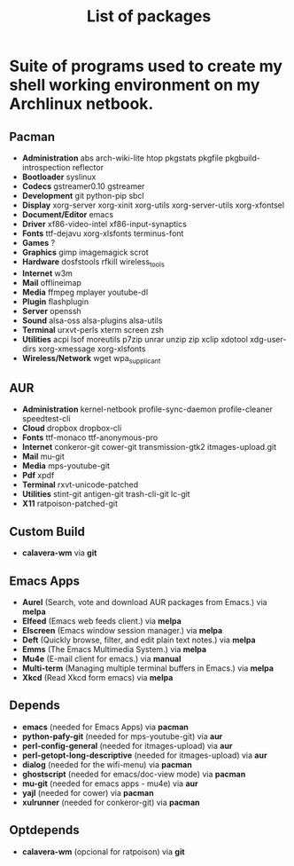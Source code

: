 #+TITLE: List of packages
#+KEYWORDS: archlinux,pacman,packages,aur,git,build,netbook

* Suite of programs used to create my shell working environment on my Archlinux netbook.

** Pacman
- *Administration* abs arch-wiki-lite htop pkgstats pkgfile pkgbuild-introspection reflector
- *Bootloader* syslinux
- *Codecs* gstreamer0.10 gstreamer
- *Development* git python-pip sbcl
- *Display* xorg-server xorg-xinit xorg-utils xorg-server-utils xorg-xfontsel
- *Document/Editor* emacs
- *Driver* xf86-video-intel xf86-input-synaptics
- *Fonts* ttf-dejavu xorg-xlsfonts terminus-font
- *Games* ?
- *Graphics* gimp imagemagick scrot
- *Hardware* dosfstools rfkill wireless_tools
- *Internet* w3m
- *Mail* offlineimap
- *Media* ffmpeg mplayer youtube-dl
- *Plugin* flashplugin
- *Server* openssh
- *Sound* alsa-oss alsa-plugins alsa-utils
- *Terminal* urxvt-perls xterm screen zsh
- *Utilities* acpi lsof moreutils p7zip unrar unzip zip xclip xdotool xdg-user-dirs xorg-xmessage xorg-xlsfonts
- *Wireless/Network* wget wpa_supplicant

** AUR
- *Administration* kernel-netbook profile-sync-daemon profile-cleaner speedtest-cli
- *Cloud* dropbox dropbox-cli
- *Fonts* ttf-monaco ttf-anonymous-pro
- *Internet* conkeror-git cower-git transmission-gtk2 itmages-upload.git
- *Mail* mu-git
- *Media* mps-youtube-git
- *Pdf* xpdf
- *Terminal* rxvt-unicode-patched
- *Utilities* stint-git antigen-git trash-cli-git lc-git
- *X11* ratpoison-patched-git

** Custom Build
- *calavera-wm* via *git*

** Emacs Apps

- *Aurel* (Search, vote and download AUR packages from Emacs.) via *melpa*
- *Elfeed* (Emacs web feeds client.) via *melpa*
- *Elscreen* (Emacs window session manager.) via *melpa*
- *Deft* (Quickly browse, filter, and edit plain text notes.) via *melpa*
- *Emms* (The Emacs Multimedia System.) via *melpa*
- *Mu4e* (E-mail client for emacs.) via *manual*
- *Multi-term* (Managing multiple terminal buffers in Emacs.) via *melpa*
- *Xkcd* (Read Xkcd form emacs) via *melpa*

** Depends
- *emacs* (needed for Emacs Apps) via *pacman*
- *python-pafy-git* (needed for mps-youtube-git) via *aur*
- *perl-config-general* (needed for itmages-upload) via *aur*
- *perl-getopt-long-descriptive* (needed for itmages-upload) via *aur*
- *dialog* (needed for the wifi-menu) via *pacman*
- *ghostscript* (needed for emacs/doc-view mode) via *pacman*
- *mu-git* (needed for emacs apps - mu4e) via *aur*
- *yajl* (needed for cower) via *pacman*
- *xulrunner* (needed for conkeror-git) via *pacman*

** Optdepends
- *calavera-wm* (opcional for ratpoison) via *git*

